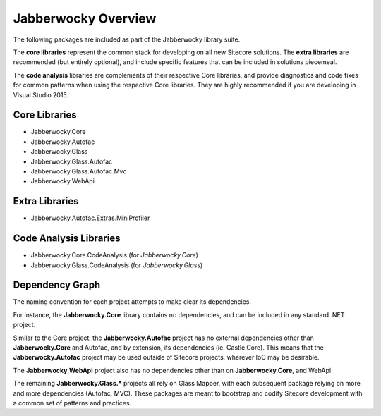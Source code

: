 Jabberwocky Overview
======================

The following packages are included as part of the Jabberwocky library suite.

The **core libraries** represent the common stack for developing on all new Sitecore solutions.  The **extra libraries** are recommended (but entirely optional), and include specific features that can be included in solutions piecemeal.

The **code analysis** libraries are complements of their respective Core libraries, and provide diagnostics and code fixes for common patterns when using the respective Core libraries.  They are highly recommended if you are developing in Visual Studio 2015.

Core Libraries
-------------------

* Jabberwocky.Core
* Jabberwocky.Autofac
* Jabberwocky.Glass
* Jabberwocky.Glass.Autofac
* Jabberwocky.Glass.Autofac.Mvc
* Jabberwocky.WebApi


Extra Libraries
-------------------

* Jabberwocky.Autofac.Extras.MiniProfiler


Code Analysis Libraries
-------------------------

* Jabberwocky.Core.CodeAnalysis (for *Jabberwocky.Core*)
* Jabberwocky.Glass.CodeAnalysis (for *Jabberwocky.Glass*)


Dependency Graph
-------------------

The naming convention for each project attempts to make clear its dependencies.

For instance, the **Jabberwocky.Core** library contains no dependencies, and can be included in any standard .NET project.

Similar to the Core project, the **Jabberwocky.Autofac** project has no external dependencies other than **Jabberwocky.Core** and Autofac, and by extension, its dependencies (ie. Castle.Core).  This means that the **Jabberwocky.Autofac** project may be used outside of Sitecore projects, wherever IoC may be desirable.

The **Jabberwocky.WebApi** project also has no dependencies other than on **Jabberwocky.Core**, and WebApi.

The remaining **Jabberwocky.Glass.\*** projects all rely on Glass Mapper, with each subsequent package relying on more and more dependencies (Autofac, MVC).  These packages are meant to bootstrap and codify Sitecore development with a common set of patterns and practices.
